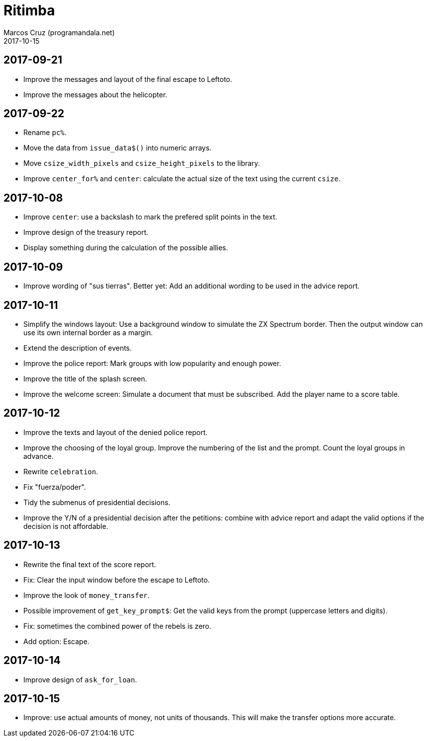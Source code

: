 = Ritimba
:author: Marcos Cruz (programandala.net)
:revdate: 2017-10-15

== 2017-09-21

- Improve the messages and layout of the final escape to Leftoto.
- Improve the messages about the helicopter.

== 2017-09-22

- Rename `pc%`.
- Move the data from `issue_data$()` into numeric arrays.
- Move `csize_width_pixels` and `csize_height_pixels` to the library.
- Improve `center_for%` and `center`: calculate the actual size of the
  text using the current `csize`.

== 2017-10-08

- Improve `center`: use a backslash to mark the prefered split points
  in the text.
- Improve design of the treasury report.
- Display something during the calculation of the possible allies.

== 2017-10-09

- Improve wording of "sus tierras". Better yet: Add an additional
  wording to be used in the advice report.

== 2017-10-11

- Simplify the windows layout: Use a background window to simulate the
  ZX Spectrum border. Then the output window can use its own internal
  border as a margin.
- Extend the description of events.
- Improve the police report: Mark groups with low popularity and
  enough power.
- Improve the title of the splash screen.
- Improve the welcome screen: Simulate a document that must be
  subscribed. Add the player name to a score table.

== 2017-10-12

- Improve the texts and layout of the denied police report.
- Improve the choosing of the loyal group. Improve the numbering of
  the list and the prompt. Count the loyal groups in advance.
- Rewrite `celebration`.
- Fix "fuerza/poder".
- Tidy the submenus of presidential decisions.
- Improve the Y/N of a presidential decision after the petitions:
  combine with advice report and adapt the valid options if the
  decision is not affordable.

== 2017-10-13

- Rewrite the final text of the score report.
- Fix: Clear the input window before the escape to Leftoto.
- Improve the look of `money_transfer`.
- Possible improvement of `get_key_prompt$`: Get the valid keys from
  the prompt (uppercase letters and digits).
- Fix: sometimes the combined power of the rebels is zero.
- Add option: Escape.

== 2017-10-14

- Improve design of `ask_for_loan`.

== 2017-10-15

- Improve: use actual amounts of money, not units of thousands. This
  will make the transfer options more accurate.
